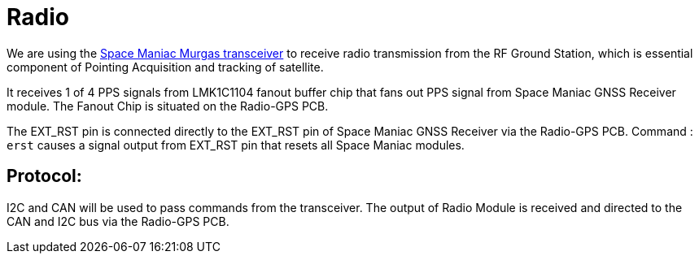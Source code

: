 = Radio

We are using the link:https://www.spacemanic.com/murgas-uhf-vhf-transceiver/[Space Maniac Murgas transceiver] to
receive radio transmission from the RF Ground Station, which is essential component of Pointing Acquisition and tracking of satellite.

It receives 1 of 4 PPS signals from LMK1C1104 fanout buffer chip that fans out PPS signal from Space Maniac GNSS Receiver module. The Fanout Chip is situated on the Radio-GPS PCB.

The EXT_RST pin is connected directly to the EXT_RST pin of Space Maniac GNSS Receiver via the Radio-GPS PCB.
Command : `erst` causes a signal output from EXT_RST pin that resets all Space Maniac modules.

== Protocol:
I2C and CAN will be used to pass commands from the transceiver.
The output of Radio Module is received and directed to the CAN and I2C bus via the Radio-GPS PCB.

